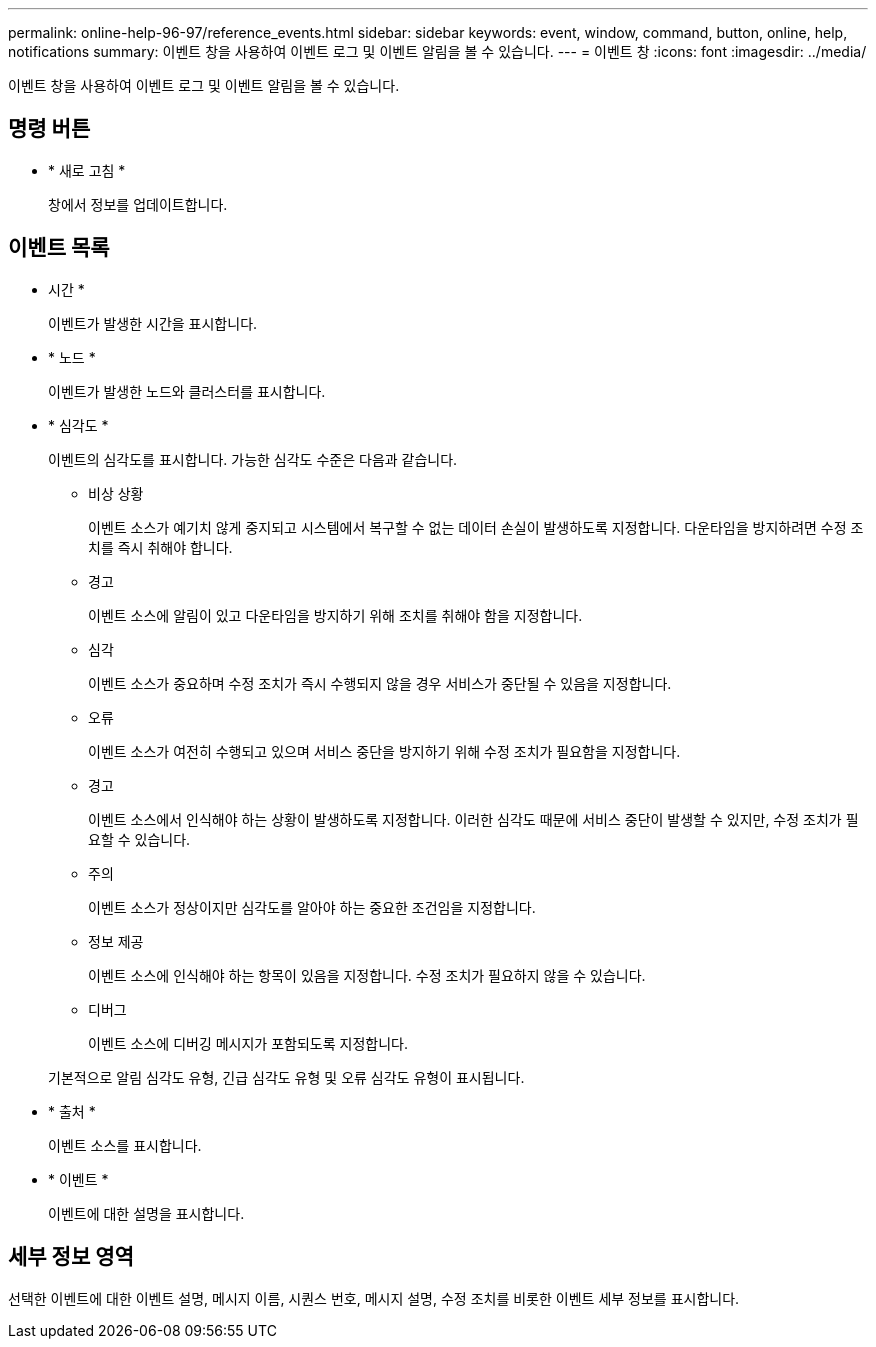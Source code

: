 ---
permalink: online-help-96-97/reference_events.html 
sidebar: sidebar 
keywords: event, window, command, button, online, help, notifications 
summary: 이벤트 창을 사용하여 이벤트 로그 및 이벤트 알림을 볼 수 있습니다. 
---
= 이벤트 창
:icons: font
:imagesdir: ../media/


[role="lead"]
이벤트 창을 사용하여 이벤트 로그 및 이벤트 알림을 볼 수 있습니다.



== 명령 버튼

* * 새로 고침 *
+
창에서 정보를 업데이트합니다.





== 이벤트 목록

* 시간 *
+
이벤트가 발생한 시간을 표시합니다.

* * 노드 *
+
이벤트가 발생한 노드와 클러스터를 표시합니다.

* * 심각도 *
+
이벤트의 심각도를 표시합니다. 가능한 심각도 수준은 다음과 같습니다.

+
** 비상 상황
+
이벤트 소스가 예기치 않게 중지되고 시스템에서 복구할 수 없는 데이터 손실이 발생하도록 지정합니다. 다운타임을 방지하려면 수정 조치를 즉시 취해야 합니다.

** 경고
+
이벤트 소스에 알림이 있고 다운타임을 방지하기 위해 조치를 취해야 함을 지정합니다.

** 심각
+
이벤트 소스가 중요하며 수정 조치가 즉시 수행되지 않을 경우 서비스가 중단될 수 있음을 지정합니다.

** 오류
+
이벤트 소스가 여전히 수행되고 있으며 서비스 중단을 방지하기 위해 수정 조치가 필요함을 지정합니다.

** 경고
+
이벤트 소스에서 인식해야 하는 상황이 발생하도록 지정합니다. 이러한 심각도 때문에 서비스 중단이 발생할 수 있지만, 수정 조치가 필요할 수 있습니다.

** 주의
+
이벤트 소스가 정상이지만 심각도를 알아야 하는 중요한 조건임을 지정합니다.

** 정보 제공
+
이벤트 소스에 인식해야 하는 항목이 있음을 지정합니다. 수정 조치가 필요하지 않을 수 있습니다.

** 디버그
+
이벤트 소스에 디버깅 메시지가 포함되도록 지정합니다.



+
기본적으로 알림 심각도 유형, 긴급 심각도 유형 및 오류 심각도 유형이 표시됩니다.

* * 출처 *
+
이벤트 소스를 표시합니다.

* * 이벤트 *
+
이벤트에 대한 설명을 표시합니다.





== 세부 정보 영역

선택한 이벤트에 대한 이벤트 설명, 메시지 이름, 시퀀스 번호, 메시지 설명, 수정 조치를 비롯한 이벤트 세부 정보를 표시합니다.
